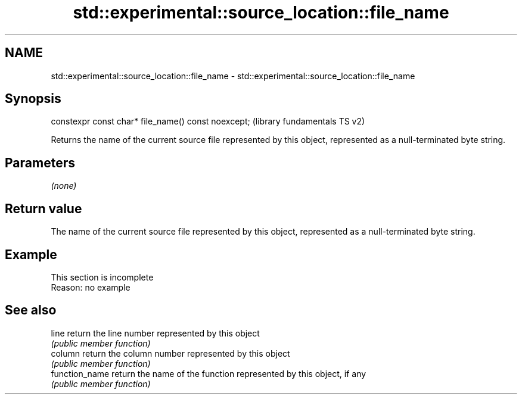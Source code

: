 .TH std::experimental::source_location::file_name 3 "2020.03.24" "http://cppreference.com" "C++ Standard Libary"
.SH NAME
std::experimental::source_location::file_name \- std::experimental::source_location::file_name

.SH Synopsis
   constexpr const char* file_name() const noexcept;  (library fundamentals TS v2)

   Returns the name of the current source file represented by this object, represented as a null-terminated byte string.

.SH Parameters

   \fI(none)\fP

.SH Return value

   The name of the current source file represented by this object, represented as a null-terminated byte string.

.SH Example

    This section is incomplete
    Reason: no example

.SH See also

   line          return the line number represented by this object
                 \fI(public member function)\fP
   column        return the column number represented by this object
                 \fI(public member function)\fP
   function_name return the name of the function represented by this object, if any
                 \fI(public member function)\fP
